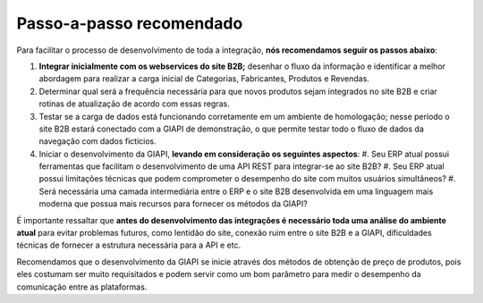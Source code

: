 ﻿Passo-a-passo recomendado
=========================

Para facilitar o processo de desenvolvimento de toda a integração, **nós recomendamos seguir os passos abaixo**:

#. **Integrar inicialmente com os webservices do site B2B;** desenhar o fluxo da informação e identificar a melhor abordagem para realizar a carga inicial de Categorias, Fabricantes, Produtos e Revendas.
#. Determinar qual será a frequência necessária para que novos produtos sejam integrados no site B2B e criar rotinas de atualização de acordo com essas regras.
#. Testar se a carga de dados está funcionando corretamente em um ambiente de homologação; nesse período o site B2B estará conectado com a GIAPI de demonstração, o que permite testar todo o fluxo de dados da navegação com dados fictícios.
#. Iniciar o desenvolvimento da GIAPI, **levando em consideração os seguintes aspectos**:
   #. Seu ERP atual possui ferramentas que facilitam o desenvolvimento de uma API REST para integrar-se ao site B2B?
   #. Seu ERP atual possui limitações técnicas que podem comprometer o desempenho do site com muitos usuários simultâneos?
   #. Será necessária uma camada intermediária entre o ERP e o site B2B desenvolvida em uma linguagem mais moderna que possua mais recursos para fornecer os métodos da GIAPI?

É importante ressaltar que **antes do desenvolvimento das integrações é necessário toda uma análise do ambiente atual** para evitar problemas futuros, como lentidão do site, conexão ruim entre o site B2B e a GIAPI, dificuldades técnicas de fornecer a estrutura necessária para a API e etc.

Recomendamos que o desenvolvimento da GIAPI se inicie através dos métodos de obtenção de preço de produtos, pois eles costumam ser muito requisitados e podem servir como um bom parâmetro para medir o desempenho da comunicação entre as plataformas.